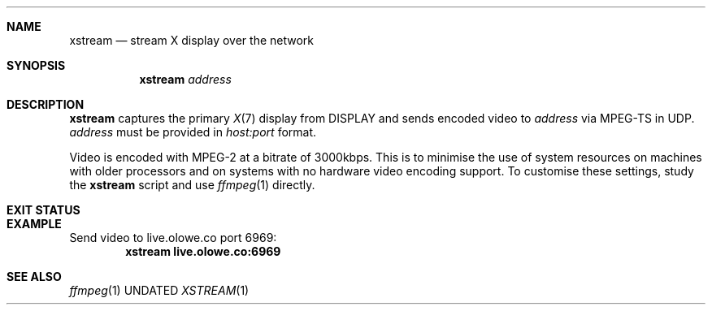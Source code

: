 .Dd
.Dt XSTREAM 1
.Sh NAME
.Nm xstream
.Nd stream X display over the network
.Sh SYNOPSIS
.Nm
.Ar address
.Sh DESCRIPTION
.Nm
captures the primary
.Xr X 7
display from
.Ev DISPLAY
and sends encoded video to
.Ar address
via MPEG-TS in UDP.
.Ar address
must be provided in
.Ar host:port
format.
.Pp
Video is encoded with MPEG-2 at a bitrate of 3000kbps.
This is to minimise the use of system resources
on machines with older processors
and on systems with no hardware video encoding support.
To customise these settings,
study the
.Nm
script and use
.Xr ffmpeg 1
directly.
.Sh EXIT STATUS
.Ex
.Sh EXAMPLE
Send video to live.olowe.co port 6969:
.Dl xstream live.olowe.co:6969
.Sh SEE ALSO
.Xr ffmpeg 1
